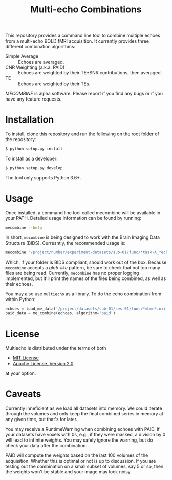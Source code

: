 #+TITLE: Multi-echo Combinations

This repository provides a command line tool to combine multiple echoes from a multi-echo BOLD fMRI acquisition.
It currently provides three different combination algorithms:

 - Simple Average :: Echoes are averaged.
 - CNR Weighting (a.k.a. PAID) :: Echoes are weighted by their TE*SNR contributions, then averaged.
 - TE :: Echoes are weighted by their TEs.


/MECOMBINE/ is alpha software. Please report if you find any bugs or if you have any feature requests. 

* Installation

To install, clone this repository and run the following on the root folder of the repository:

#+BEGIN_SRC sh
$ python setup.py install
#+END_SRC

To install as a developer:

#+BEGIN_SRC sh
$ python setup.py develop
#+END_SRC

The tool only supports Python 3.6+.

* Usage

Once installed, a command line tool called mecombine will be available in your PATH. Detailed usage information can be found by running:

#+BEGIN_SRC sh
mecombine --help
#+END_SRC

In short,  =mecombine= is being designed to work with the Brain Imaging Data Structure (BIDS). Curresntly, the recommended usage is:

#+BEGIN_SRC sh
mecombine '/project/number/experiment-datasets/sub-01/func/*task-A_*echo-*.nii.gz' --outputname 'echoes_combined'
#+END_SRC

Which, if your folder is BIDS compliant, should work out of the box. Because =mecombine= accepts a /glob-like/ pattern, be sure to check that not too many files are being read. Currently, =mecombine= has no proper logging implemented, but it'll print the names of the files being combined, as well as their echoes.

You may also use =multiecho= as a library.
To do the echo combination from within Python:

#+BEGIN_SRC python
echoes = load_me_data('/project/datasets/sub-01/ses-01/func/*mbme*.nii.gz')
paid_data = me_combine(echoes, algorithm='paid')
#+END_SRC

* License

Multiecho is distributed under the terms of both

- [[https://choosealicense.com/licenses/mit][MIT License]]
- [[https://choosealicense.com/licenses/apache-2.0][Apache License, Version 2.0]]

at your option.


* Caveats

Currently inneficient as we load all datasets into memory. We could iterate
through the volumes and only keep the final combined series in memory at any
given time, but that's for later.

You may receive a RuntimeWarning when combining echoes with PAID. If your datasets have voxels with 0s, e.g., if they were masked, a division by 0 will lead to infinite weights. You may safely ignore the warning, but do check your data after the combination.

PAID will compute the weights based on the last 100 volumes of the acquisition. Whether this is optimal or not is up to discussion. If you are testing out the combination on a small subset of volumes, say 5 or so, then the weights won't be stable and your image may look noisy.
